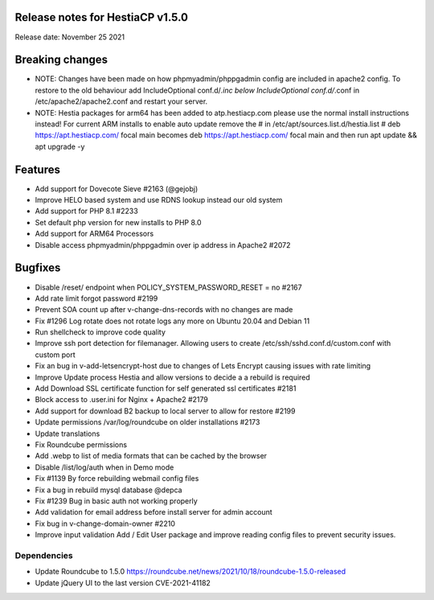 ***********************************
Release notes for HestiaCP v1.5.0
***********************************

Release date: November 25 2021

***********************************
Breaking changes
***********************************

- NOTE: Changes have been made on how phpmyadmin/phppgadmin config are included in apache2 config. To restore to the old behaviour add IncludeOptional conf.d/*.inc below IncludeOptional conf.d/*.conf in /etc/apache2/apache2.conf and restart your server.
- NOTE: Hestia packages for arm64 has been added to atp.hestiacp.com please use the normal install instructions instead! For current ARM installs to enable auto update remove the # in /etc/apt/sources.list.d/hestia.list # deb https://apt.hestiacp.com/ focal main becomes deb https://apt.hestiacp.com/ focal main and then run apt update && apt upgrade -y

***********************************
Features
***********************************

- Add support for Dovecote Sieve #2163 (@gejobj)
- Improve HELO based system and use RDNS lookup instead our old system
- Add support for PHP 8.1 #2233
- Set default php version for new installs to PHP 8.0
- Add support for ARM64 Processors
- Disable access phpmyadmin/phppgadmin over ip address in Apache2 #2072

***********************************
Bugfixes
***********************************

- Disable /reset/ endpoint when POLICY_SYSTEM_PASSWORD_RESET = no #2167
- Add rate limit forgot password #2199
- Prevent SOA count up after v-change-dns-records with no changes are made
- Fix #1296 Log rotate does not rotate logs any more on Ubuntu 20.04 and Debian 11
- Run shellcheck to improve code quality
- Improve ssh port detection for filemanager. Allowing users to create /etc/ssh/sshd.conf.d/custom.conf with custom port
- Fix an bug in v-add-letsencrypt-host due to changes of Lets Encrypt causing issues with rate limiting
- Improve Update process Hestia and allow versions to decide a a rebuild is required
- Add Download SSL certificate function for self generated ssl certificates #2181
- Block access to .user.ini for Nginx + Apache2 #2179
- Add support for download B2 backup to local server to allow for restore #2199
- Update permissions /var/log/roundcube on older installations #2173
- Update translations
- Fix Roundcube permissions
- Add .webp to list of media formats that can be cached by the browser
- Disable /list/log/auth when in Demo mode
- Fix #1139 By force rebuilding webmail config files
- Fix a bug in rebuild mysql database @depca
- Fix #1239 Bug in basic auth not working properly
- Add validation for email address before install server for admin account
- Fix bug in v-change-domain-owner #2210
- Improve input validation Add / Edit User package and improve reading config files to prevent security issues.

############
Dependencies
############

- Update Roundcube to 1.5.0 https://roundcube.net/news/2021/10/18/roundcube-1.5.0-released
- Update jQuery UI to the last version CVE-2021-41182
